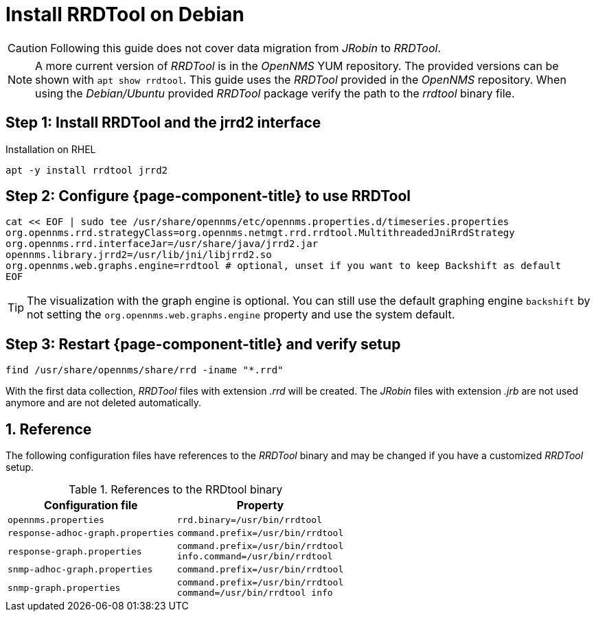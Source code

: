 = Install RRDTool on Debian

CAUTION: Following this guide does not cover data migration from _JRobin_ to _RRDTool_.

NOTE: A more current version of _RRDTool_ is in the _OpenNMS_ YUM repository.
      The provided versions can be shown with `apt show rrdtool`.
      This guide uses the _RRDTool_ provided in the _OpenNMS_ repository.
      When using the _Debian/Ubuntu_ provided _RRDTool_ package verify the path to the _rrdtool_ binary file.

:!sectnums:

== Step 1: Install RRDTool and the jrrd2 interface

.Installation on RHEL
[source, shell]
----
apt -y install rrdtool jrrd2
----

== Step 2: Configure {page-component-title} to use RRDTool

[source, shell]
----
cat << EOF | sudo tee /usr/share/opennms/etc/opennms.properties.d/timeseries.properties
org.opennms.rrd.strategyClass=org.opennms.netmgt.rrd.rrdtool.MultithreadedJniRrdStrategy
org.opennms.rrd.interfaceJar=/usr/share/java/jrrd2.jar
opennms.library.jrrd2=/usr/lib/jni/libjrrd2.so
org.opennms.web.graphs.engine=rrdtool # optional, unset if you want to keep Backshift as default
EOF
----

TIP: The visualization with the graph engine is optional.
     You can still use the default graphing engine `backshift` by not setting the `org.opennms.web.graphs.engine` property and use the system default.

== Step 3: Restart {page-component-title} and verify setup

[source, shell]
----
find /usr/share/opennms/share/rrd -iname "*.rrd"
----

With the first data collection, _RRDTool_ files with extension _.rrd_ will be created.
The _JRobin_ files with extension _.jrb_ are not used anymore and are not deleted automatically.

:sectnums:

== Reference

The following configuration files have references to the _RRDTool_ binary and may be changed if you have a customized _RRDTool_ setup.

.References to the RRDtool binary
[options="header, autowidth"]
|===
| Configuration file                | Property
| `opennms.properties`              | `rrd.binary=/usr/bin/rrdtool`
| `response-adhoc-graph.properties` | `command.prefix=/usr/bin/rrdtool`
| `response-graph.properties`       | `command.prefix=/usr/bin/rrdtool` +
                                      `info.command=/usr/bin/rrdtool`
| `snmp-adhoc-graph.properties`     | `command.prefix=/usr/bin/rrdtool`
| `snmp-graph.properties`           | `command.prefix=/usr/bin/rrdtool` +
                                      `command=/usr/bin/rrdtool info`
|===
